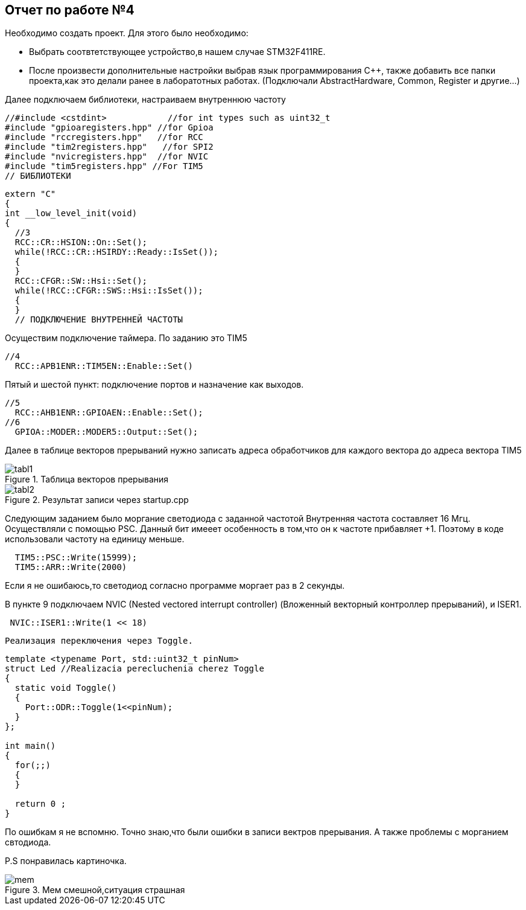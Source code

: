 :imagesdir: YEP 
== Отчет по работе №4
Необходимо создать проект. Для этого было необходимо:

* Выбрать соотвтетствующее устройство,в нашем случае STM32F411RE.

* После произвести дополнительные настройки выбрав язык программирования C++, также добавить все папки проекта,как это делали ранее в лаборатотных работах. (Подключали AbstractHardware, Common, Register и другие...)

Далее подключаем библиотеки, настраиваем внутреннюю частоту
[source,]
----
//#include <cstdint>            //for int types such as uint32_t
#include "gpioaregisters.hpp" //for Gpioa
#include "rccregisters.hpp"   //for RCC
#include "tim2registers.hpp"   //for SPI2
#include "nvicregisters.hpp"  //for NVIC
#include "tim5registers.hpp" //For TIM5
// БИБЛИОТЕКИ
----

[source,]
----
extern "C"
{
int __low_level_init(void)
{
  //3
  RCC::CR::HSION::On::Set(); 
  while(!RCC::CR::HSIRDY::Ready::IsSet());
  {
  }
  RCC::CFGR::SW::Hsi::Set();
  while(!RCC::CFGR::SWS::Hsi::IsSet());
  {
  }
  // ПОДКЛЮЧЕНИЕ ВНУТРЕННЕЙ ЧАСТОТЫ
----

Осуществим подключение таймера. По заданию это TIM5
[source,]
----
//4
  RCC::APB1ENR::TIM5EN::Enable::Set()
----

Пятый и шестой пункт:  подключение портов и назначение как выходов.
[source,]
----
//5
  RCC::AHB1ENR::GPIOAEN::Enable::Set();
//6
  GPIOA::MODER::MODER5::Output::Set();
----

Далее  в таблице векторов прерываний нужно записать адреса обработчиков для каждого вектора до адреса вектора TIM5 

[#image-tabl1]
.Таблица векторов прерывания
image::tabl1.png[]

[#image-tabl2]
.Результат записи через startup.cpp
image::tabl2.png[]


Следующим заданием было моргание светодиода с заданной частотой
Внутренняя частота составляет 16 Мгц. Осуществляли с помощью PSC. Данный бит имееет особенность в том,что он к частоте прибавляет +1. Поэтому в коде использовали частоту на единицу меньше.
[source,]
----
  TIM5::PSC::Write(15999);
  TIM5::ARR::Write(2000)
----
[.green.background.]
Если я не ошибаюсь,то светодиод согласно программе моргает раз в 2 секунды.

В пункте 9 подключаем NVIC (Nested vectored interrupt controller) (Вложенный векторный контроллер прерываний), и ISER1.
[source,]
----
 NVIC::ISER1::Write(1 << 18)
----

 Реализация переключения через Toggle.
 
[source,]
----
template <typename Port, std::uint32_t pinNum>
struct Led //Realizacia perecluchenia cherez Toggle
{
  static void Toggle()
  {
    Port::ODR::Toggle(1<<pinNum);
  }
};

int main()
{
  for(;;)
  {
  }
  
  return 0 ;
}
----
[.blue.background.]
По ошибкам я не вспомню. Точно знаю,что были ошибки в записи вектров прерывания. А также проблемы с морганием свтодиода.

P.S понравилась картиночка.

[#image-mem]
.Мем смешной,ситуация страшная
image::mem.png[]


